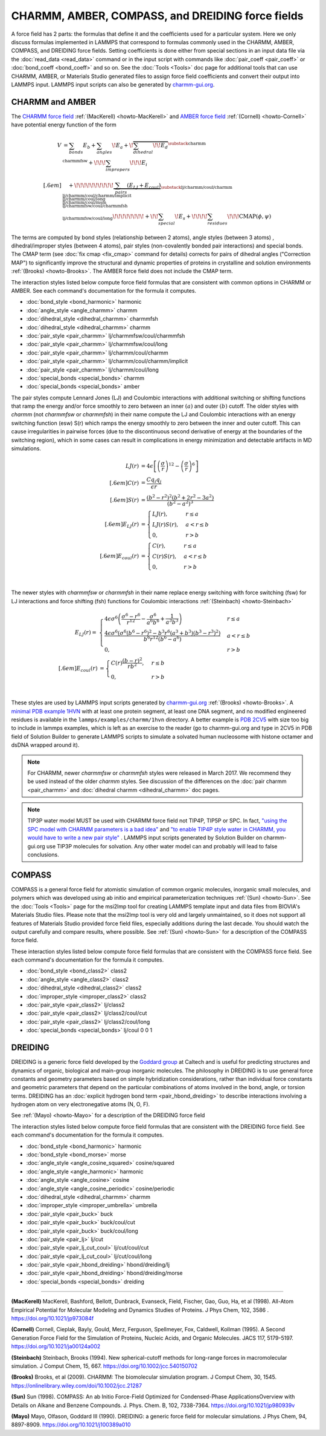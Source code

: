 CHARMM, AMBER, COMPASS, and DREIDING force fields
=================================================

A force field has 2 parts: the formulas that define it and the
coefficients used for a particular system.  Here we only discuss
formulas implemented in LAMMPS that correspond to formulas commonly used
in the CHARMM, AMBER, COMPASS, and DREIDING force fields.  Setting
coefficients is done either from special sections in an input data file
via the :doc:`read_data <read_data>` command or in the input script with
commands like :doc:`pair_coeff <pair_coeff>` or :doc:`bond_coeff
<bond_coeff>` and so on.  See the :doc:`Tools <Tools>` doc page for
additional tools that can use CHARMM, AMBER, or Materials Studio
generated files to assign force field coefficients and convert their
output into LAMMPS input. LAMMPS input scripts can also be generated by `charmm-gui.org <https://charmm-gui.org/>`_.

CHARMM and AMBER
----------------

The `CHARMM force field <https://mackerell.umaryland.edu/charmm_ff.shtml>`_ :ref:`(MacKerell) <howto-MacKerell>` and `AMBER force field <https://ambermd.org/AmberModels.php>`_ :ref:`(Cornell) <howto-Cornell>` have potential energy function of the form

.. math::

  V & = \sum_{bonds} E_b + \sum_{angles} \!E_a + \!\overbrace{\sum_{dihedral} \!\!E_d}^{\substack{
         \text{charmm} \\
        \text{charmmfsw}
      }} +\!\!\! \sum_{impropers} \!\!\!E_i \\[.6em]
      & \quad + \!\!\!\!\!\!\!\!\!\!\underbrace{~\sum_{pairs} \left(E_{LJ}+E_{coul}\right)}_{\substack{
         \text{lj/charmm/coul/charmm} \\
        \text{lj/charmm/coul/charmm/implicit} \\
        \text{lj/charmm/coul/long} \\
        \text{lj/charmm/coul/msm} \\
         \text{lj/charmmfsw/coul/charmmfsh} \\
        \text{lj/charmmfsw/coul/long}
      }} \!\!\!\!\!\!\!\!+ \!\!\sum_{special}\! E_s + \!\!\!\!\sum_{residues} \!\!\!{\scriptstyle\mathrm{CMAP}(\phi,\psi)}


The terms are computed by bond styles (relationship between 2 atoms), angle styles (between 3 atoms) , dihedral/improper styles (between 4 atoms), pair styles (non-covalently bonded pair interactions) and special bonds. The CMAP term (see :doc:`fix cmap <fix_cmap>` command for details) corrects for pairs of dihedral angles ("Correction MAP") to significantly improve the structural and dynamic properties of proteins in crystalline and solution environments :ref:`(Brooks) <howto-Brooks>`. The AMBER force field does not include the CMAP term.

The interaction styles listed below compute force field formulas that
are consistent with common options in CHARMM or AMBER.  See each
command's documentation for the formula it computes.

* :doc:`bond_style <bond_harmonic>` harmonic
* :doc:`angle_style <angle_charmm>` charmm
* :doc:`dihedral_style <dihedral_charmm>` charmmfsh
* :doc:`dihedral_style <dihedral_charmm>` charmm
* :doc:`pair_style <pair_charmm>` lj/charmmfsw/coul/charmmfsh
* :doc:`pair_style <pair_charmm>` lj/charmmfsw/coul/long
* :doc:`pair_style <pair_charmm>` lj/charmm/coul/charmm
* :doc:`pair_style <pair_charmm>` lj/charmm/coul/charmm/implicit
* :doc:`pair_style <pair_charmm>` lj/charmm/coul/long
* :doc:`special_bonds <special_bonds>` charmm
* :doc:`special_bonds <special_bonds>` amber

The pair styles compute Lennard Jones (LJ) and Coulombic interactions with additional switching or shifting functions that ramp the energy and/or force smoothly to zero between an inner :math:`(a)` and outer :math:`(b)` cutoff. The older styles with *charmm* (not *charmmfsw* or *charmmfsh*\ ) in their name compute the LJ and Coulombic interactions with an energy switching function (esw) S(r) which ramps the energy smoothly to zero between the inner and outer cutoff. This can cause irregularities in pairwise forces (due to the discontinuous second derivative of energy at the boundaries of the switching region), which in some cases can result in complications in energy minimization and detectable artifacts in MD simulations.

.. math::

   LJ(r) &= 4 \epsilon \left[ \left(\frac{\sigma}{r}\right)^{12} -
           \left(\frac{\sigma}{r}\right)^6 \right]\\[.6em]
   C(r) &= \frac{C q_i q_j}{ \epsilon r}\\[.6em]
   S(r) &=  \frac{ \left(b^2 - r^2\right)^2
     \left(b^2 + 2r^2 - 3{a^2}\right)}
   { \left(b^2 - a^2\right)^3 }\\[.6em]
   E_{LJ}(r) &=  \begin{cases}
        LJ(r), & r \leq a \\
        LJ(r) S(r), & a < r \leq b \\
        0, &r > b
      \end{cases} \\[.6em]
   E_{coul}(r) &=  \begin{cases}
        C(r), & r \leq a \\
        C(r) S(r), & a < r \leq b \\
        0, & r > b
      \end{cases}

.. image:: img/howto_charmm_ELJ.png
  :align: center

|

The newer styles with *charmmfsw* or *charmmfsh* in their name replace energy switching with force switching (fsw) for LJ interactions and force shifting (fsh) functions for Coulombic interactions :ref:`(Steinbach) <howto-Steinbach>`

.. math::

     E_{LJ}(r) = & \begin{cases}
 4  \epsilon \sigma^6  \left(\frac{\displaystyle\sigma
   ^6-r^6}{\displaystyle r^{12}}-\frac{\displaystyle\sigma ^6}{\displaystyle a^6
   b^6}+\frac{\displaystyle 1}{\displaystyle a^3 b^3}\right) & r\leq a \\
 \frac{\displaystyle 4 \epsilon \sigma^6   \left(\sigma ^6
   \left(b^6-r^6\right)^2-b^3 r^6 \left(a^3+b^3\right)
   \left(b^3-r^3\right)^2\right)}{\displaystyle b^6 r^{12}
   \left(b^6-a^6\right)} & a<r \leq b\\
   0, & r>b
  \end{cases}\\[.6em]
   E_{coul}(r) & =  \begin{cases}
        C(r) \frac{\displaystyle (b-r)^2}{\displaystyle r b^2}, &  r \leq b \\
        0, & r > b
      \end{cases}

.. image:: img/howto_charmmfsw_ELJ.png
  :align: center

|

These styles are used by LAMMPS input scripts generated by `charmm-gui.org <https://charmm-gui.org/>`_ :ref:`(Brooks) <howto-Brooks>`. A `minimal PDB example 1HVN <https://www.rcsb.org/structure/1HVN>`_ with at least one protein segment, at least one DNA segment, and no modified engineered residues is available in the ``lammps/examples/charmm/1hvn`` directory. A better example is `PDB 2CV5 <https://www.rcsb.org/structure/2CV5>`_ with size too big to include in lammps examples, which is left as an exercise to the reader (go to charmm-gui.org and type in 2CV5 in PDB field of Solution Builder to generate LAMMPS scripts to simulate a solvated human nucleosome with histone octamer and dsDNA wrapped around it).

.. note::

   For CHARMM, newer *charmmfsw* or *charmmfsh* styles were released in
   March 2017.  We recommend they be used instead of the older *charmm*
   styles.  See discussion of the differences on the :doc:`pair charmm
   <pair_charmm>` and :doc:`dihedral charmm <dihedral_charmm>` doc
   pages.

.. note::

  TIP3P water model MUST be used with CHARMM force field not TIP4P, TIP5P or SPC. In fact, `"using the SPC model with CHARMM parameters is a bad idea" <https://matsci.org/t/using-spc-water-with-charmm-ff/24715>`_ and `"to enable TIP4P style water in CHARMM, you would have to write a new pair style" <https://matsci.org/t/hybrid-pair-styles-for-charmm-and-tip4p-ew/32609>`_ . LAMMPS input scripts generated by Solution Builder on charmm-gui.org use TIP3P molecules for solvation. Any other water model can and probably will lead to false conclusions.

COMPASS
-------

COMPASS is a general force field for atomistic simulation of common
organic molecules, inorganic small molecules, and polymers which was
developed using ab initio and empirical parameterization techniques :ref:`(Sun) <howto-Sun>`.
See the :doc:`Tools <Tools>` page for the msi2lmp tool for creating
LAMMPS template input and data files from BIOVIA's Materials Studio
files.  Please note that the msi2lmp tool is very old and largely
unmaintained, so it does not support all features of Materials Studio
provided force field files, especially additions during the last decade.
You should watch the output carefully and compare results, where
possible.  See :ref:`(Sun) <howto-Sun>` for a description of the COMPASS force
field.

These interaction styles listed below compute force field formulas that
are consistent with the COMPASS force field.  See each command's
documentation for the formula it computes.

* :doc:`bond_style <bond_class2>` class2
* :doc:`angle_style <angle_class2>` class2
* :doc:`dihedral_style <dihedral_class2>` class2
* :doc:`improper_style <improper_class2>` class2

* :doc:`pair_style <pair_class2>` lj/class2
* :doc:`pair_style <pair_class2>` lj/class2/coul/cut
* :doc:`pair_style <pair_class2>` lj/class2/coul/long

* :doc:`special_bonds <special_bonds>` lj/coul 0 0 1

DREIDING
--------

DREIDING is a generic force field developed by the `Goddard group <http://www.wag.caltech.edu>`_ at Caltech and is useful for
predicting structures and dynamics of organic, biological and main-group
inorganic molecules. The philosophy in DREIDING is to use general force
constants and geometry parameters based on simple hybridization
considerations, rather than individual force constants and geometric
parameters that depend on the particular combinations of atoms involved
in the bond, angle, or torsion terms. DREIDING has an :doc:`explicit hydrogen bond term <pair_hbond_dreiding>` to describe interactions involving a
hydrogen atom on very electronegative atoms (N, O, F).

See :ref:`(Mayo) <howto-Mayo>` for a description of the DREIDING force field

The interaction styles listed below compute force field formulas that
are consistent with the DREIDING force field.  See each command's
documentation for the formula it computes.

* :doc:`bond_style <bond_harmonic>` harmonic
* :doc:`bond_style <bond_morse>` morse

* :doc:`angle_style <angle_cosine_squared>` cosine/squared
* :doc:`angle_style <angle_harmonic>` harmonic
* :doc:`angle_style <angle_cosine>` cosine
* :doc:`angle_style <angle_cosine_periodic>` cosine/periodic

* :doc:`dihedral_style <dihedral_charmm>` charmm
* :doc:`improper_style <improper_umbrella>` umbrella

* :doc:`pair_style <pair_buck>` buck
* :doc:`pair_style <pair_buck>` buck/coul/cut
* :doc:`pair_style <pair_buck>` buck/coul/long
* :doc:`pair_style <pair_lj>` lj/cut
* :doc:`pair_style <pair_lj_cut_coul>` lj/cut/coul/cut
* :doc:`pair_style <pair_lj_cut_coul>` lj/cut/coul/long

* :doc:`pair_style <pair_hbond_dreiding>` hbond/dreiding/lj
* :doc:`pair_style <pair_hbond_dreiding>` hbond/dreiding/morse

* :doc:`special_bonds <special_bonds>` dreiding

----------

.. _howto-MacKerell:

**(MacKerell)** MacKerell, Bashford, Bellott, Dunbrack, Evanseck, Field,
Fischer, Gao, Guo, Ha, et al (1998). All-Atom Empirical Potential for Molecular Modeling and Dynamics Studies of Proteins. J Phys Chem, 102, 3586 . https://doi.org/10.1021/jp973084f

.. _howto-Cornell:

**(Cornell)** Cornell, Cieplak, Bayly, Gould, Merz, Ferguson,
Spellmeyer, Fox, Caldwell, Kollman (1995). A Second Generation Force Field for the Simulation of Proteins, Nucleic Acids, and Organic Molecules. JACS 117, 5179-5197. https://doi.org/10.1021/ja00124a002

.. _howto-Steinbach:

**(Steinbach)** Steinbach, Brooks (1994). New spherical-cutoff methods for long-range forces in macromolecular simulation. J Comput Chem, 15, 667. https://doi.org/10.1002/jcc.540150702

.. _howto-Brooks:

**(Brooks)** Brooks, et al (2009). CHARMM: The biomolecular simulation program. J Comput Chem, 30, 1545. https://onlinelibrary.wiley.com/doi/10.1002/jcc.21287

.. _howto-Sun:

**(Sun)** Sun (1998). COMPASS: An ab Initio Force-Field Optimized for Condensed-Phase ApplicationsOverview with Details on Alkane and Benzene Compounds. J. Phys. Chem. B, 102, 7338-7364. https://doi.org/10.1021/jp980939v

.. _howto-Mayo:

**(Mayo)** Mayo, Olfason, Goddard III (1990). DREIDING: a generic force field for molecular simulations. J Phys Chem, 94, 8897-8909. https://doi.org/10.1021/j100389a010
